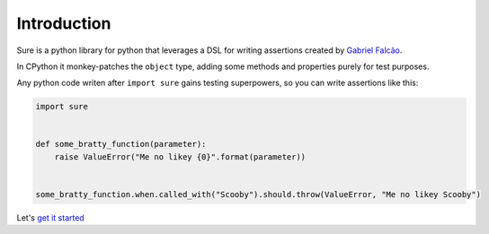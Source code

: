 .. _Introduction:

Introduction
============

Sure is a python library for python that leverages a DSL for writing
assertions created by `Gabriel Falcão <https://github.com/gabrielfalcao>`_.

In CPython it monkey-patches the ``object`` type, adding some methods
and properties purely for test purposes.

Any python code writen after ``import sure`` gains testing superpowers,
so you can write assertions like this:

.. code:: python

    import sure


    def some_bratty_function(parameter):
        raise ValueError("Me no likey {0}".format(parameter))


    some_bratty_function.when.called_with("Scooby").should.throw(ValueError, "Me no likey Scooby")

Let's `get it started <getting-started.html>`__
